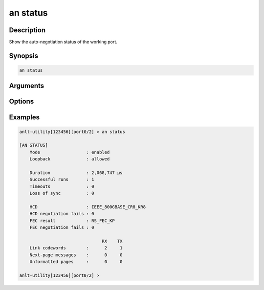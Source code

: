 an status
=========

Description
-----------

Show the auto-negotiation status of the working port.



Synopsis
--------

.. code-block:: text
    
    an status


Arguments
---------


Options
-------


Examples
--------

.. code-block:: text

    anlt-utility[123456][port0/2] > an status                                     
    
    [AN STATUS]
        Mode                  : enabled
        Loopback              : allowed

        Duration              : 2,068,747 µs
        Successful runs       : 1
        Timeouts              : 0
        Loss of sync          : 0

        HCD                   : IEEE_800GBASE_CR8_KR8
        HCD negotiation fails : 0
        FEC result            : RS_FEC_KP
        FEC negotiation fails : 0
        
                                    RX    TX
        Link codewords        :      2     1
        Next-page messages    :      0     0
        Unformatted pages     :      0     0

    anlt-utility[123456][port0/2] >






